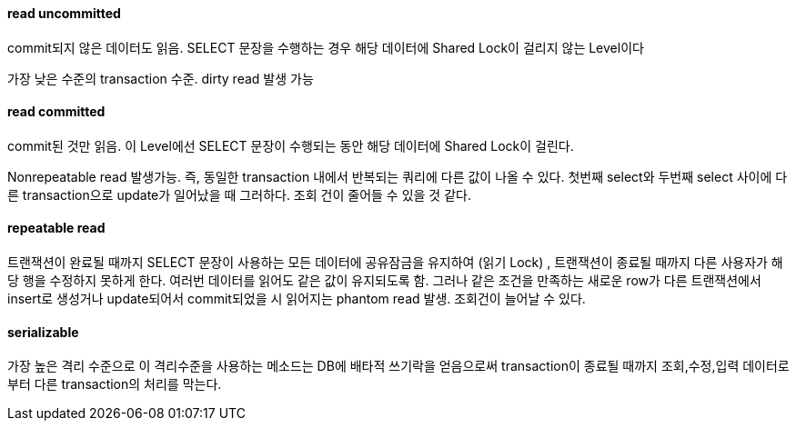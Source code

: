 ==== read uncommitted

commit되지 않은 데이터도 읽음. SELECT 문장을 수행하는 경우 해당 데이터에 Shared Lock이 걸리지 않는 Level이다

가장 낮은 수준의 transaction 수준. dirty read 발생 가능

==== read committed

commit된 것만 읽음. 이 Level에선 SELECT 문장이 수행되는 동안 해당 데이터에 Shared Lock이 걸린다.

Nonrepeatable read 발생가능. 즉, 동일한 transaction 내에서 반복되는 쿼리에 다른 값이 나올 수 있다. 첫번째 select와 두번째 select 사이에 다른 transaction으로 update가 일어났을 때 그러하다. 조회 건이 줄어들 수 있을 것 같다.

==== repeatable read

트랜잭션이 완료될 때까지 SELECT 문장이 사용하는 모든 데이터에  공유잠금을 유지하여 (읽기 Lock) , 트랜잭션이 종료될 때까지 다른 사용자가 해당 행을 수정하지 못하게 한다. 여러번 데이터를 읽어도 같은 값이 유지되도록 함. 그러나 같은 조건을 만족하는 새로운 row가 다른 트랜잭션에서 insert로 생성거나 update되어서 commit되었을 시 읽어지는 phantom read 발생. 조회건이 늘어날 수 있다.

==== serializable

가장 높은 격리 수준으로 이 격리수준을 사용하는 메소드는 DB에 배타적 쓰기락을 얻음으로써 transaction이 종료될 때까지 조회,수정,입력 데이터로부터 다른 transaction의 처리를 막는다.
